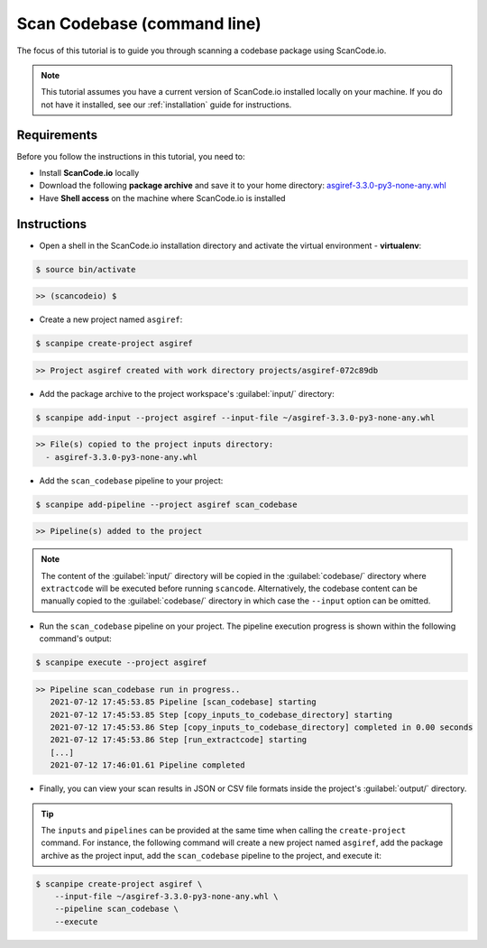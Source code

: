 .. _tutorial_2:

Scan Codebase (command line)
============================
The focus of this tutorial is to guide you through scanning a codebase package
using ScanCode.io.

.. note::
    This tutorial assumes you have a current version of ScanCode.io installed
    locally on your machine. If you do not have it installed,
    see our :ref:`installation` guide for instructions.

Requirements
------------
Before you follow the instructions in this tutorial, you need to:

- Install **ScanCode.io** locally
- Download the following **package archive** and save it to your home directory: `asgiref-3.3.0-py3-none-any.whl <https://files.pythonhosted.org/packages/c0/e8/578887011652048c2d273bf98839a11020891917f3aa638a0bc9ac04d653/asgiref-3.3.0-py3-none-any.whl>`_
- Have **Shell access** on the machine where ScanCode.io is installed

Instructions
------------

- Open a shell in the ScanCode.io installation directory and activate the
  virtual environment - **virtualenv**:

.. code-block:: console

    $ source bin/activate

.. code-block:: console

    >> (scancodeio) $

- Create a new project named ``asgiref``:

.. code-block:: console

    $ scanpipe create-project asgiref

.. code-block:: console

    >> Project asgiref created with work directory projects/asgiref-072c89db

- Add the package archive to the project workspace's :guilabel:`input/`
  directory:

.. code-block:: bash

    $ scanpipe add-input --project asgiref --input-file ~/asgiref-3.3.0-py3-none-any.whl

.. code-block:: console

    >> File(s) copied to the project inputs directory:
      - asgiref-3.3.0-py3-none-any.whl

- Add the ``scan_codebase`` pipeline to your project:

.. code-block:: console

    $ scanpipe add-pipeline --project asgiref scan_codebase

.. code-block:: console

    >> Pipeline(s) added to the project

.. note::
    The content of the :guilabel:`input/` directory will be copied in the
    :guilabel:`codebase/` directory where ``extractcode`` will be executed before
    running ``scancode``.
    Alternatively, the codebase content can be manually copied to the
    :guilabel:`codebase/` directory in which case the ``--input`` option can be
    omitted.

- Run the ``scan_codebase`` pipeline on your project. The pipeline execution
  progress is shown within the following command's output:

.. code-block:: bash

    $ scanpipe execute --project asgiref

.. code-block:: console

    >> Pipeline scan_codebase run in progress..
       2021-07-12 17:45:53.85 Pipeline [scan_codebase] starting
       2021-07-12 17:45:53.85 Step [copy_inputs_to_codebase_directory] starting
       2021-07-12 17:45:53.86 Step [copy_inputs_to_codebase_directory] completed in 0.00 seconds
       2021-07-12 17:45:53.86 Step [run_extractcode] starting
       [...]
       2021-07-12 17:46:01.61 Pipeline completed

- Finally, you can view your scan results in JSON or CSV file formats inside
  the project's :guilabel:`output/` directory.

.. tip::
    The ``inputs`` and ``pipelines`` can be provided at the same time when
    calling the ``create-project`` command. For instance, the following command
    will create a new project named ``asgiref``, add the package archive as the
    project input, add the ``scan_codebase`` pipeline to the project, and
    execute it:

.. code-block:: bash

    $ scanpipe create-project asgiref \
        --input-file ~/asgiref-3.3.0-py3-none-any.whl \
        --pipeline scan_codebase \
        --execute
